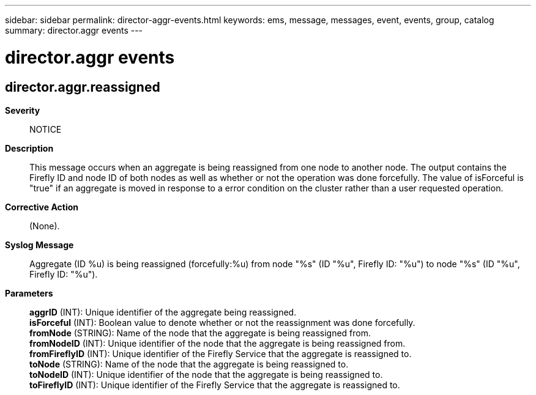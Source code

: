 ---
sidebar: sidebar
permalink: director-aggr-events.html
keywords: ems, message, messages, event, events, group, catalog
summary: director.aggr events
---

= director.aggr events
:toc: macro
:toclevels: 1
:hardbreaks:
:nofooter:
:icons: font
:linkattrs:
:imagesdir: ./media/

== director.aggr.reassigned
*Severity*::
NOTICE
*Description*::
This message occurs when an aggregate is being reassigned from one node to another node. The output contains the Firefly ID and node ID of both nodes as well as whether or not the operation was done forcefully. The value of isForceful is "true" if an aggregate is moved in response to a error condition on the cluster rather than a user requested operation.
*Corrective Action*::
(None).
*Syslog Message*::
Aggregate (ID %u) is being reassigned (forcefully:%u) from node "%s" (ID "%u", Firefly ID: "%u") to node "%s" (ID "%u", Firefly ID: "%u").
*Parameters*::
*aggrID* (INT): Unique identifier of the aggregate being reassigned.
*isForceful* (INT): Boolean value to denote whether or not the reassignment was done forcefully.
*fromNode* (STRING): Name of the node that the aggregate is being reassigned from.
*fromNodeID* (INT): Unique identifier of the node that the aggregate is being reassigned from.
*fromFireflyID* (INT): Unique identifier of the Firefly Service that the aggregate is reassigned to.
*toNode* (STRING): Name of the node that the aggregate is being reassigned to.
*toNodeID* (INT): Unique identifier of the node that the aggregate is being reassigned to.
*toFireflyID* (INT): Unique identifier of the Firefly Service that the aggregate is reassigned to.
